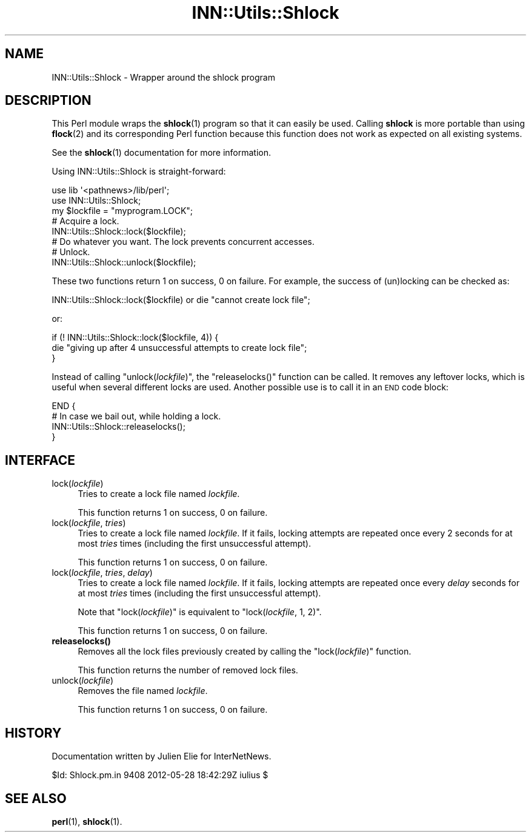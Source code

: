 .\" Automatically generated by Pod::Man 4.10 (Pod::Simple 3.35)
.\"
.\" Standard preamble:
.\" ========================================================================
.de Sp \" Vertical space (when we can't use .PP)
.if t .sp .5v
.if n .sp
..
.de Vb \" Begin verbatim text
.ft CW
.nf
.ne \\$1
..
.de Ve \" End verbatim text
.ft R
.fi
..
.\" Set up some character translations and predefined strings.  \*(-- will
.\" give an unbreakable dash, \*(PI will give pi, \*(L" will give a left
.\" double quote, and \*(R" will give a right double quote.  \*(C+ will
.\" give a nicer C++.  Capital omega is used to do unbreakable dashes and
.\" therefore won't be available.  \*(C` and \*(C' expand to `' in nroff,
.\" nothing in troff, for use with C<>.
.tr \(*W-
.ds C+ C\v'-.1v'\h'-1p'\s-2+\h'-1p'+\s0\v'.1v'\h'-1p'
.ie n \{\
.    ds -- \(*W-
.    ds PI pi
.    if (\n(.H=4u)&(1m=24u) .ds -- \(*W\h'-12u'\(*W\h'-12u'-\" diablo 10 pitch
.    if (\n(.H=4u)&(1m=20u) .ds -- \(*W\h'-12u'\(*W\h'-8u'-\"  diablo 12 pitch
.    ds L" ""
.    ds R" ""
.    ds C` ""
.    ds C' ""
'br\}
.el\{\
.    ds -- \|\(em\|
.    ds PI \(*p
.    ds L" ``
.    ds R" ''
.    ds C`
.    ds C'
'br\}
.\"
.\" Escape single quotes in literal strings from groff's Unicode transform.
.ie \n(.g .ds Aq \(aq
.el       .ds Aq '
.\"
.\" If the F register is >0, we'll generate index entries on stderr for
.\" titles (.TH), headers (.SH), subsections (.SS), items (.Ip), and index
.\" entries marked with X<> in POD.  Of course, you'll have to process the
.\" output yourself in some meaningful fashion.
.\"
.\" Avoid warning from groff about undefined register 'F'.
.de IX
..
.nr rF 0
.if \n(.g .if rF .nr rF 1
.if (\n(rF:(\n(.g==0)) \{\
.    if \nF \{\
.        de IX
.        tm Index:\\$1\t\\n%\t"\\$2"
..
.        if !\nF==2 \{\
.            nr % 0
.            nr F 2
.        \}
.    \}
.\}
.rr rF
.\"
.\" Accent mark definitions (@(#)ms.acc 1.5 88/02/08 SMI; from UCB 4.2).
.\" Fear.  Run.  Save yourself.  No user-serviceable parts.
.    \" fudge factors for nroff and troff
.if n \{\
.    ds #H 0
.    ds #V .8m
.    ds #F .3m
.    ds #[ \f1
.    ds #] \fP
.\}
.if t \{\
.    ds #H ((1u-(\\\\n(.fu%2u))*.13m)
.    ds #V .6m
.    ds #F 0
.    ds #[ \&
.    ds #] \&
.\}
.    \" simple accents for nroff and troff
.if n \{\
.    ds ' \&
.    ds ` \&
.    ds ^ \&
.    ds , \&
.    ds ~ ~
.    ds /
.\}
.if t \{\
.    ds ' \\k:\h'-(\\n(.wu*8/10-\*(#H)'\'\h"|\\n:u"
.    ds ` \\k:\h'-(\\n(.wu*8/10-\*(#H)'\`\h'|\\n:u'
.    ds ^ \\k:\h'-(\\n(.wu*10/11-\*(#H)'^\h'|\\n:u'
.    ds , \\k:\h'-(\\n(.wu*8/10)',\h'|\\n:u'
.    ds ~ \\k:\h'-(\\n(.wu-\*(#H-.1m)'~\h'|\\n:u'
.    ds / \\k:\h'-(\\n(.wu*8/10-\*(#H)'\z\(sl\h'|\\n:u'
.\}
.    \" troff and (daisy-wheel) nroff accents
.ds : \\k:\h'-(\\n(.wu*8/10-\*(#H+.1m+\*(#F)'\v'-\*(#V'\z.\h'.2m+\*(#F'.\h'|\\n:u'\v'\*(#V'
.ds 8 \h'\*(#H'\(*b\h'-\*(#H'
.ds o \\k:\h'-(\\n(.wu+\w'\(de'u-\*(#H)/2u'\v'-.3n'\*(#[\z\(de\v'.3n'\h'|\\n:u'\*(#]
.ds d- \h'\*(#H'\(pd\h'-\w'~'u'\v'-.25m'\f2\(hy\fP\v'.25m'\h'-\*(#H'
.ds D- D\\k:\h'-\w'D'u'\v'-.11m'\z\(hy\v'.11m'\h'|\\n:u'
.ds th \*(#[\v'.3m'\s+1I\s-1\v'-.3m'\h'-(\w'I'u*2/3)'\s-1o\s+1\*(#]
.ds Th \*(#[\s+2I\s-2\h'-\w'I'u*3/5'\v'-.3m'o\v'.3m'\*(#]
.ds ae a\h'-(\w'a'u*4/10)'e
.ds Ae A\h'-(\w'A'u*4/10)'E
.    \" corrections for vroff
.if v .ds ~ \\k:\h'-(\\n(.wu*9/10-\*(#H)'\s-2\u~\d\s+2\h'|\\n:u'
.if v .ds ^ \\k:\h'-(\\n(.wu*10/11-\*(#H)'\v'-.4m'^\v'.4m'\h'|\\n:u'
.    \" for low resolution devices (crt and lpr)
.if \n(.H>23 .if \n(.V>19 \
\{\
.    ds : e
.    ds 8 ss
.    ds o a
.    ds d- d\h'-1'\(ga
.    ds D- D\h'-1'\(hy
.    ds th \o'bp'
.    ds Th \o'LP'
.    ds ae ae
.    ds Ae AE
.\}
.rm #[ #] #H #V #F C
.\" ========================================================================
.\"
.IX Title "INN::Utils::Shlock 3pm"
.TH INN::Utils::Shlock 3pm "2015-09-20" "INN 2.6.4" "InterNetNews Documentation"
.\" For nroff, turn off justification.  Always turn off hyphenation; it makes
.\" way too many mistakes in technical documents.
.if n .ad l
.nh
.SH "NAME"
INN::Utils::Shlock \- Wrapper around the shlock program
.SH "DESCRIPTION"
.IX Header "DESCRIPTION"
This Perl module wraps the \fBshlock\fR\|(1) program so that it can easily be used.
Calling \fBshlock\fR is more portable than using \fBflock\fR\|(2) and its corresponding
Perl function because this function does not work as expected on all
existing systems.
.PP
See the \fBshlock\fR\|(1) documentation for more information.
.PP
Using INN::Utils::Shlock is straight-forward:
.PP
.Vb 2
\&    use lib \*(Aq<pathnews>/lib/perl\*(Aq;
\&    use INN::Utils::Shlock;
\&
\&    my $lockfile = "myprogram.LOCK";
\&
\&    # Acquire a lock.
\&    INN::Utils::Shlock::lock($lockfile);
\&
\&    # Do whatever you want.  The lock prevents concurrent accesses.
\&
\&    # Unlock.
\&    INN::Utils::Shlock::unlock($lockfile);
.Ve
.PP
These two functions return \f(CW1\fR on success, \f(CW0\fR on failure.  For example,
the success of (un)locking can be checked as:
.PP
.Vb 1
\&    INN::Utils::Shlock::lock($lockfile) or die "cannot create lock file";
.Ve
.PP
or:
.PP
.Vb 3
\&    if (! INN::Utils::Shlock::lock($lockfile, 4)) {
\&        die "giving up after 4 unsuccessful attempts to create lock file";
\&    }
.Ve
.PP
Instead of calling \f(CW\*(C`unlock(\f(CIlockfile\f(CW)\*(C'\fR, the \f(CW\*(C`releaselocks()\*(C'\fR
function can be called.  It removes any leftover locks, which is useful
when several different locks are used.  Another possible use is to call
it in an \s-1END\s0 code block:
.PP
.Vb 4
\&    END {
\&        # In case we bail out, while holding a lock.
\&        INN::Utils::Shlock::releaselocks();
\&    }
.Ve
.SH "INTERFACE"
.IX Header "INTERFACE"
.IP "lock(\fIlockfile\fR)" 4
.IX Item "lock(lockfile)"
Tries to create a lock file named \fIlockfile\fR.
.Sp
This function returns \f(CW1\fR on success, \f(CW0\fR on failure.
.IP "lock(\fIlockfile\fR, \fItries\fR)" 4
.IX Item "lock(lockfile, tries)"
Tries to create a lock file named \fIlockfile\fR.  If it fails, locking
attempts are repeated once every 2 seconds for at most \fItries\fR times
(including the first unsuccessful attempt).
.Sp
This function returns \f(CW1\fR on success, \f(CW0\fR on failure.
.IP "lock(\fIlockfile\fR, \fItries\fR, \fIdelay\fR)" 4
.IX Item "lock(lockfile, tries, delay)"
Tries to create a lock file named \fIlockfile\fR.  If it fails, locking
attempts are repeated once every \fIdelay\fR seconds for at most \fItries\fR
times (including the first unsuccessful attempt).
.Sp
Note that \f(CW\*(C`lock(\f(CIlockfile\f(CW)\*(C'\fR is equivalent to \f(CW\*(C`lock(\f(CIlockfile\f(CW,
1, 2)\*(C'\fR.
.Sp
This function returns \f(CW1\fR on success, \f(CW0\fR on failure.
.IP "\fBreleaselocks()\fR" 4
.IX Item "releaselocks()"
Removes all the lock files previously created by calling the \f(CW\*(C`lock(\f(CIlockfile\f(CW)\*(C'\fR function.
.Sp
This function returns the number of removed lock files.
.IP "unlock(\fIlockfile\fR)" 4
.IX Item "unlock(lockfile)"
Removes the file named \fIlockfile\fR.
.Sp
This function returns \f(CW1\fR on success, \f(CW0\fR on failure.
.SH "HISTORY"
.IX Header "HISTORY"
Documentation written by Julien Elie for InterNetNews.
.PP
\&\f(CW$Id:\fR Shlock.pm.in 9408 2012\-05\-28 18:42:29Z iulius $
.SH "SEE ALSO"
.IX Header "SEE ALSO"
\&\fBperl\fR\|(1), \fBshlock\fR\|(1).

